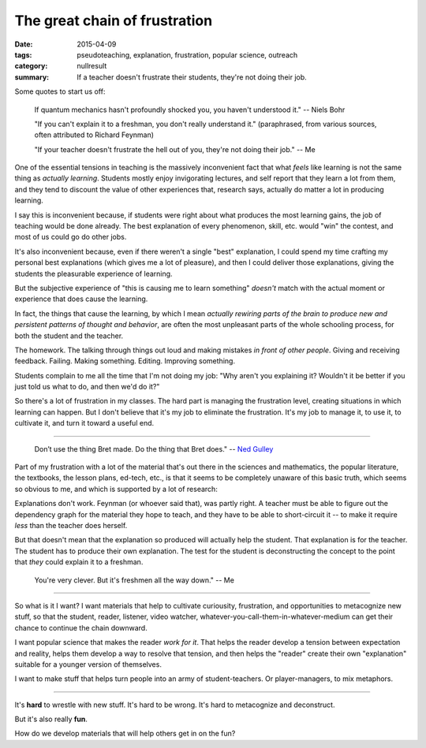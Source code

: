The great chain of frustration
##############################

:date: 2015-04-09
:tags: pseudoteaching, explanation, frustration, popular science, outreach
:category: nullresult
:summary: If a teacher doesn't frustrate their students, they're not doing their job.   


Some quotes to start us off:

    If quantum mechanics hasn't profoundly shocked you, you haven't understood it." -- Niels Bohr

    "If you can't explain it to a freshman, you don't really understand it." (paraphrased, from various sources, often attributed to Richard Feynman)

    "If your teacher doesn't frustrate the hell out of you, they're not doing their job." -- Me


One of the essential tensions in teaching is the massively inconvenient fact that what *feels* like learning is not the same thing as *actually learning*.  Students mostly enjoy invigorating lectures, and self report that they learn a lot from them, and they tend to discount the value of other experiences that, research says, actually do matter a lot in producing learning.

I say this is inconvenient because, if students were right about what produces the most learning gains, the job of teaching would be done already.  The best explanation of every phenomenon, skill, etc. would "win" the contest, and most of us could go do other jobs.

It's also inconvenient because, even if there weren't a single "best" explanation, I could spend my time crafting my personal best explanations (which gives me a lot of pleasure), and then I could deliver those explanations, giving the students the pleasurable experience of learning.

But the subjective experience of "this is causing me to learn something" *doesn't* match with the actual moment or experience that does cause the learning.  

In fact, the things that cause the learning, by which I mean *actually rewiring parts of the brain to produce new and persistent patterns of thought and behavior*, are often the most unpleasant parts of the whole schooling process, for both the student and the teacher.  

The homework.  The talking through things out loud and making mistakes *in front of other people*.  Giving and receiving feedback.  Failing.  Making something. Editing. Improving something.

Students complain to me all the time that I'm not doing my job: "Why aren't you explaining it?  Wouldn't it be better if you just told us what to do, and then we'd do it?"

So there's a lot of frustration in my classes.  The hard part is managing the frustration level, creating situations in which learning can happen. But I don't believe that it's my job to eliminate the frustration.  It's my job to manage it, to use it, to cultivate it, and turn it toward a useful end.

-------

   Don’t use the thing Bret made. Do the thing that Bret does."  -- `Ned Gulley <http://www.starchamber.com/2012/04/tool-spinning-task-boxing-and-the-trade-off-between-usability-and-learning.html>`_


Part of my frustration with a lot of the material that's out there in the sciences and mathematics, the popular literature, the textbooks, the lesson plans, ed-tech, etc., is that it seems to be completely unaware of this basic truth, which seems so obvious to me, and which is supported by a lot of research: 

Explanations don't work.  Feynman (or whoever said that), was partly right.  A teacher must be able to figure out the dependency graph for the material they hope to teach, and they have to be able to short-circuit it -- to make it require *less* than the teacher does herself.

But that doesn't mean that the explanation so produced will actually help the student.  That explanation is for the teacher.  The student has to produce their own explanation.  The test for the student is deconstructing the concept to the point that *they* could explain it to a freshman. 

   You're very clever.  But it's freshmen all the way down." -- Me


------

So what is it I want?  I want materials that help to cultivate curiousity, frustration, and opportunities to metacognize new stuff, so that the student, reader, listener, video watcher, whatever-you-call-them-in-whatever-medium can get their chance to continue the chain downward.

I want popular science that makes the reader *work for it*.  That helps the reader develop a tension between expectation and reality, helps them develop a way to resolve that tension, and then helps the "reader" create their own "explanation" suitable for a younger version of themselves.  

I want to make stuff that helps turn people into an army of student-teachers.  Or player-managers, to mix metaphors.

------

It's **hard** to wrestle with new stuff.  It's hard to be wrong.  It's hard to metacognize and deconstruct.

But it's also really **fun**.  

How do we develop materials that will help others get in on the fun?

